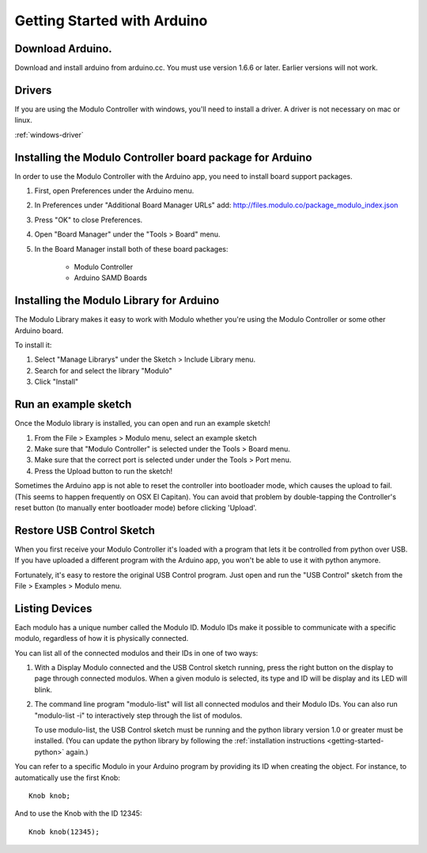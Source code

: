 Getting Started with Arduino
********************


Download Arduino.
--------------------------------------------------------------
Download and install arduino from arduino.cc. You must use version 1.6.6 or
later. Earlier versions will not work.

Drivers
--------------------------------------------------------------
If you are using the Modulo Controller with windows, you'll need to
install a driver. A driver is not necessary on mac or linux.

:ref:`windows-driver`

Installing the Modulo Controller board package for Arduino
--------------------------------------------------------------

In order to use the Modulo Controller with the Arduino app, you need to install
board support packages.

1) First, open Preferences under the Arduino menu.
2) In Preferences under "Additional Board Manager URLs" add: http://files.modulo.co/package_modulo_index.json
3) Press "OK" to close Preferences.
4) Open "Board Manager" under the "Tools > Board" menu.
5) In the Board Manager install both of these board packages:

    * Modulo Controller
    * Arduino SAMD Boards


Installing the Modulo Library for Arduino
--------------------------------------------------------------
The Modulo Library makes it easy to work with Modulo whether you're using
the Modulo Controller or some other Arduino board.

To install it:

1. Select "Manage Librarys" under the Sketch > Include Library menu.
2. Search for and select the library "Modulo"
3. Click "Install"

Run an example sketch
--------------------------------------------------------------
Once the Modulo library is installed, you can open and run an example sketch!

1. From the File > Examples > Modulo menu, select an example sketch
2. Make sure that "Modulo Controller" is selected under the Tools > Board menu.
3. Make sure that the correct port is selected under under the Tools > Port menu.
4. Press the Upload button to run the sketch!

Sometimes the Arduino app is not able to reset the controller into bootloader
mode, which causes the upload to fail. (This seems to happen frequently on
OSX El Capitan). You can avoid that problem by double-tapping the Controller's
reset button (to manually enter bootloader mode) before clicking 'Upload'.

.. _restore-usb-control:

Restore USB Control Sketch
--------------------------------------------------------------

When you first receive your Modulo Controller it's loaded with a program that
lets it be controlled from python over USB. If you have uploaded a different
program with the Arduino app, you won't be able to use it with python anymore.

Fortunately, it's easy to restore the original USB Control program. Just open
and run the "USB Control" sketch from the File > Examples > Modulo menu.

Listing Devices
--------------------------------------------------------------

Each modulo has a unique number called the Modulo ID. Modulo IDs make it
possible to communicate with a specific modulo, regardless of how it is
physically connected.

You can list all of the connected modulos and their IDs in one of two ways:

1) With a Display Modulo connected and the USB Control sketch running, press
   the right button on the display to page through connected modulos. When a given
   modulo is selected, its type and ID will be display and its LED will blink.
2) The command line program "modulo-list" will list all connected modulos and
   their Modulo IDs. You can also run "modulo-list -i" to interactively
   step through the list of modulos.

   To use modulo-list, the USB Control sketch
   must be running and the python library version 1.0 or greater
   must be installed. (You can update the python library by following the 
   :ref:`installation instructions <getting-started-python>` again.)

You can refer to a specific Modulo in your Arduino program by 
providing its ID when creating the object.
For instance, to automatically use the first Knob::

    Knob knob;

And to use the Knob with the ID 12345::

    Knob knob(12345);


